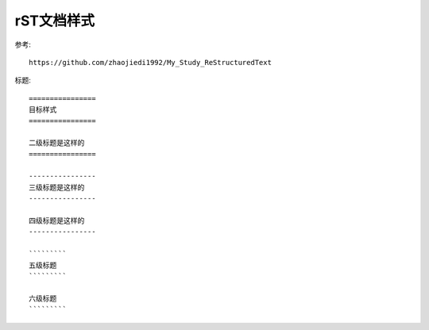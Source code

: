 
==================
rST文档样式
==================

参考::

    https://github.com/zhaojiedi1992/My_Study_ReStructuredText

标题::

    ================
    目标样式
    ================

    二级标题是这样的
    ================

    ----------------
    三级标题是这样的
    ----------------

    四级标题是这样的
    ----------------

    `````````
    五级标题
    `````````

    六级标题
    `````````

